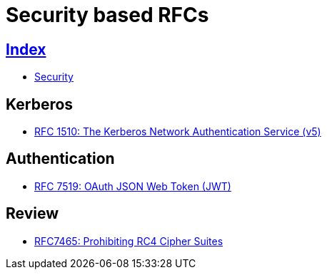 = Security based RFCs

== link:../index.adoc[Index]

- link:index.adoc[Security]

== Kerberos

- link:https://www.rfc-editor.org/info/rfc1510[RFC 1510: The Kerberos Network Authentication Service (v5)]

== Authentication

- link:https://www.rfc-editor.org/info/rfc7519[RFC 7519: OAuth JSON Web Token (JWT)]

== Review

- link:https://www.rfc-editor.org/info/rfc7465[RFC7465: Prohibiting RC4 Cipher Suites]
